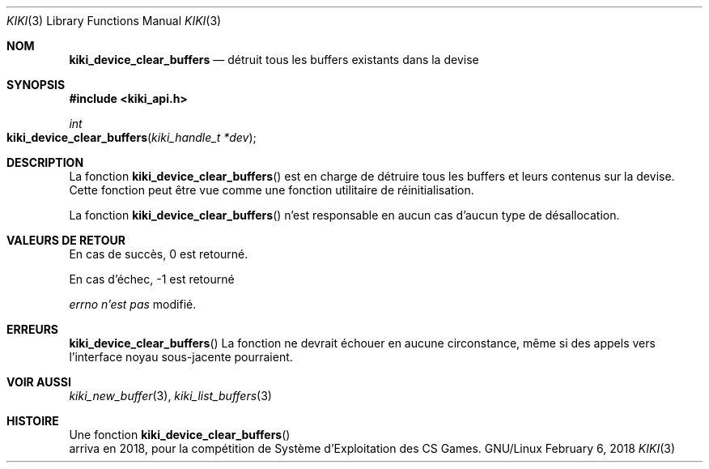 .Dd February 6, 2018

.Dt KIKI 3

.Os GNU/Linux

.Sh NOM
.Nm kiki_device_clear_buffers
.Nd détruit tous les buffers existants dans la devise

.Sh SYNOPSIS
.Fd #include <kiki_api.h>
.Ft int
.Fo kiki_device_clear_buffers
.Fa "kiki_handle_t *dev"
.Fc

.Sh DESCRIPTION
La fonction
.Fn kiki_device_clear_buffers
est en charge de détruire tous les buffers et leurs contenus sur la devise. Cette fonction peut être vue comme une fonction utilitaire de réinitialisation.

La fonction
.Fn kiki_device_clear_buffers
n'est responsable en aucun cas d'aucun type de désallocation.


.Sh VALEURS DE RETOUR
En cas de succès, 0 est retourné.

En cas d'échec, -1 est retourné

.Va errno
.Va n'est pas
modifié.


.Sh ERREURS
.Fn kiki_device_clear_buffers
La fonction ne devrait échouer en aucune circonstance, même si des appels vers l'interface noyau sous-jacente pourraient.


.Sh VOIR AUSSI
.Xr kiki_new_buffer 3 ,
.Xr kiki_list_buffers 3

.Sh HISTOIRE
Une fonction
.Fn kiki_device_clear_buffers
 arriva en 2018,
pour la compétition de Système d'Exploitation des CS Games.
